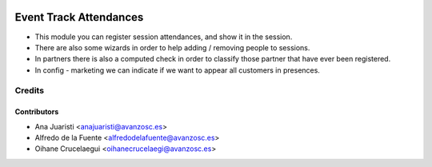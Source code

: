 .. image:: https://img.shields.io/badge/licence-AGPL--3-blue.svg
   :target: http://www.gnu.org/licenses/agpl-3.0-standalone.html
   :alt: License: AGPL-3

=======================
Event Track Attendances
=======================

* This module you can register session attendances, and show it in the session.
* There are also some wizards in order to help adding / removing people to
  sessions.
* In partners there is also a computed check in order to classify those partner
  that have ever been registered.
* In config - marketing we can indicate if we want to appear all customers in
  presences.


Credits
=======

Contributors
------------
* Ana Juaristi <anajuaristi@avanzosc.es>
* Alfredo de la Fuente <alfredodelafuente@avanzosc.es>
* Oihane Crucelaegui <oihanecrucelaegi@avanzosc.es>
